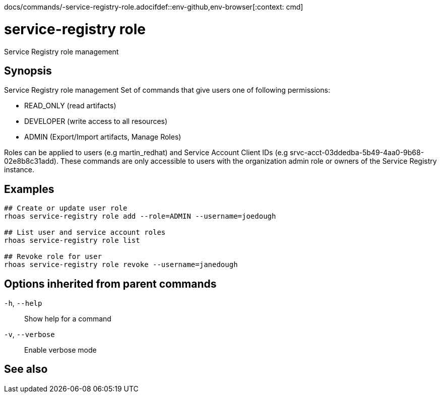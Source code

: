 docs/commands/-service-registry-role.adocifdef::env-github,env-browser[:context: cmd]
[id='ref-rhoas-service-registry-role_{context}']
= service-registry role

[role="_abstract"]
Service Registry role management

[discrete]
== Synopsis


Service Registry role management
Set of commands that give users one of following permissions:

- READ_ONLY (read artifacts)
- DEVELOPER (write access to all resources)
- ADMIN (Export/Import artifacts, Manage Roles)

Roles can be applied to users (e.g martin_redhat) and Service Account Client IDs (e.g srvc-acct-03ddedba-5b49-4aa0-9b68-02e8b8c31add).
These commands are only accessible to users with the organization admin role or owners of the Service Registry instance.


[discrete]
== Examples

....
## Create or update user role
rhoas service-registry role add --role=ADMIN --username=joedough

## List user and service account roles
rhoas service-registry role list

## Revoke role for user
rhoas service-registry role revoke --username=janedough

....

[discrete]
== Options inherited from parent commands

  `-h`, `--help`::      Show help for a command
  `-v`, `--verbose`::   Enable verbose mode

[discrete]
== See also


ifdef::env-github,env-browser[]
* link:rhoas_service-registry.adoc#rhoas-service-registry[rhoas service-registry]	 - Service Registry commands
endif::[]
ifdef::pantheonenv[]
* link:{path}#ref-rhoas-service-registry_{context}[rhoas service-registry]	 - Service Registry commands
endif::[]

ifdef::env-github,env-browser[]
* link:rhoas_service-registry_role_add.adoc#rhoas-service-registry-role-add[rhoas service-registry role add]	 - Add or update principal role
endif::[]
ifdef::pantheonenv[]
* link:{path}#ref-rhoas-service-registry-role-add_{context}[rhoas service-registry role add]	 - Add or update principal role
endif::[]

ifdef::env-github,env-browser[]
* link:rhoas_service-registry_role_list.adoc#rhoas-service-registry-role-list[rhoas service-registry role list]	 - List roles
endif::[]
ifdef::pantheonenv[]
* link:{path}#ref-rhoas-service-registry-role-list_{context}[rhoas service-registry role list]	 - List roles
endif::[]

ifdef::env-github,env-browser[]
* link:rhoas_service-registry_role_revoke.adoc#rhoas-service-registry-role-revoke[rhoas service-registry role revoke]	 - Revoke role for principal
endif::[]
ifdef::pantheonenv[]
* link:{path}#ref-rhoas-service-registry-role-revoke_{context}[rhoas service-registry role revoke]	 - Revoke role for principal
endif::[]

